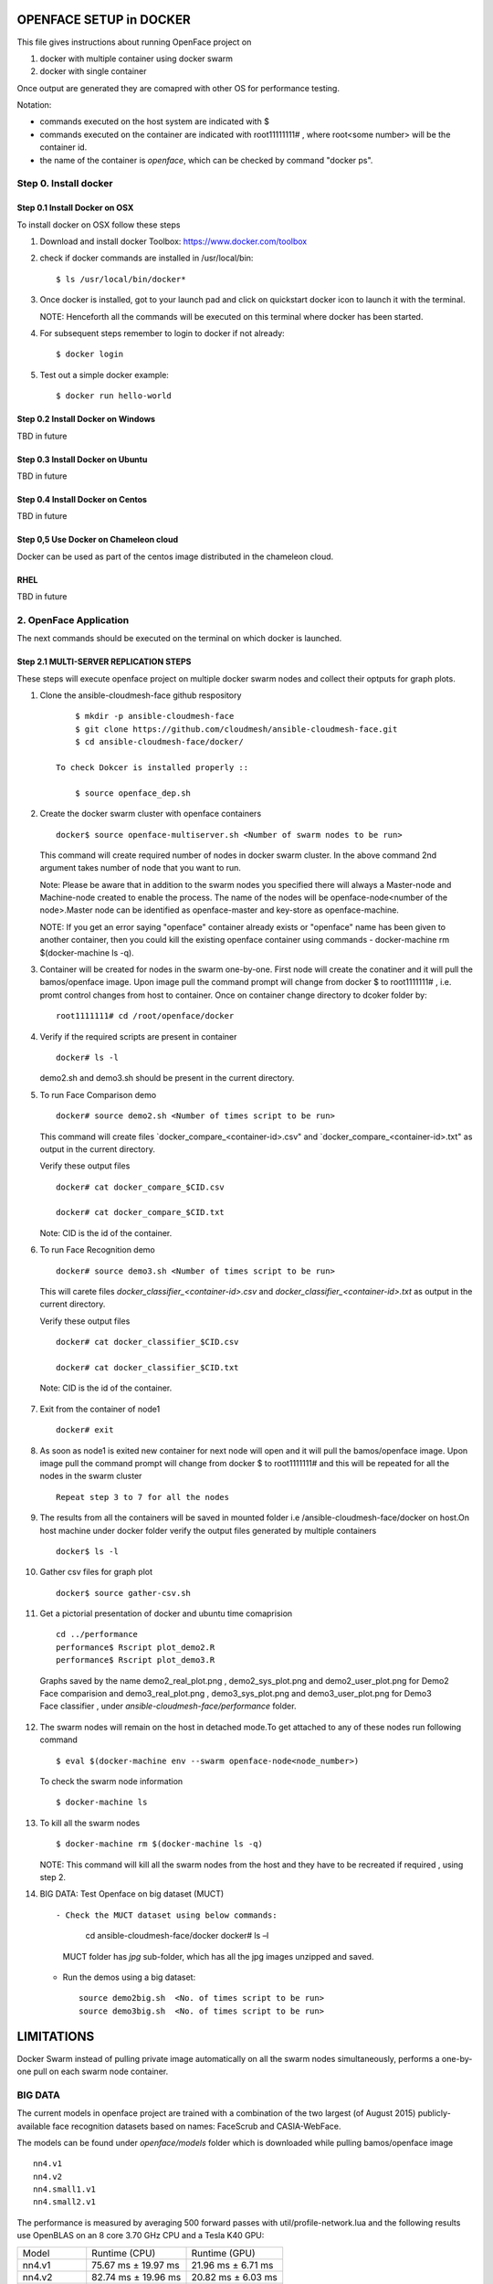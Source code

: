 OPENFACE SETUP in DOCKER
========================

This file gives instructions about running OpenFace project on

1. docker with multiple container using docker swarm
2. docker with single container

Once output are generated they are comapred with other OS for
performance testing.

Notation:

* commands executed on the host system are indicated with $
* commands executed on the container are indicated with root11111111#
  , where root<some number> will be the container id.
* the name of the container is `openface`, which can be checked by
  command "docker ps".

Step 0. Install docker
----------------------

Step 0.1 Install Docker on OSX
^^^^^^^^^^^^^^^^^^^^^^^^^^^^^

To install docker on OSX follow these steps

1. Download and install docker Toolbox: https://www.docker.com/toolbox

2. check if docker commands are installed in /usr/local/bin::

      $ ls /usr/local/bin/docker*
      
3. Once docker is installed, got to your launch pad and click on
   quickstart docker icon to launch it with the terminal. ::
      
   NOTE: Henceforth all the commands will be executed on this
   terminal where docker has been started.
   
4. For subsequent steps remember to login to docker if not already::

      $ docker login

5. Test out a simple docker example::

      $ docker run hello-world
      
   
Step 0.2 Install Docker on Windows
^^^^^^^^^^^^^^^^^^^^^^^^^^^^^^^^^^

TBD in future

Step 0.3 Install Docker on Ubuntu
^^^^^^^^^^^^^^^^^^^^^^^^^^^^^^^^^

TBD in future

Step 0.4 Install Docker on Centos
^^^^^^^^^^^^^^^^^^^^^^^^^^^^^^^^^

TBD in future

Step 0,5 Use Docker on Chameleon cloud
^^^^^^^^^^^^^^^^^^^^^^^^^^^^^^^^^^^^^^

Docker can be used as part of the centos image distributed in the
chameleon cloud.

RHEL
^^^^^^^

TBD in future

2. OpenFace Application
-----------------------

The next  commands should be executed on the terminal on which docker is launched.

Step 2.1 MULTI-SERVER REPLICATION STEPS
^^^^^^^^^^^^^^^^^^^^^^^^^^^^^^^^^^^^^^^

These steps will execute openface project on multiple docker swarm
nodes and collect their optputs for graph plots.
      
1. Clone the ansible-cloudmesh-face github respository ::
    
        $ mkdir -p ansible-cloudmesh-face
        $ git clone https://github.com/cloudmesh/ansible-cloudmesh-face.git
        $ cd ansible-cloudmesh-face/docker/

    To check Dokcer is installed properly ::
      
        $ source openface_dep.sh 
  

2. Create the docker swarm cluster with openface containers ::
   
        docker$ source openface-multiserver.sh <Number of swarm nodes to be run>

   This command will create required number of nodes in docker swarm
   cluster. In the above command 2nd argument takes number of node
   that you want to run.
   
   Note: Please be aware that in addition to the swarm nodes you
   specified there will always a Master-node and Machine-node created
   to enable the process. The name of the nodes will be
   openface-node<number of the node>.Master node can be identified as
   openface-master and key-store as openface-machine.
   
   NOTE: If you get an error saying "openface" container already
   exists or "openface" name has been given to another container, then
   you could kill the existing openface container using commands -
   docker-machine rm $(docker-machine ls -q).



3. Container will be created for nodes in the swarm one-by-one. First
   node will create the conatiner and it will pull the bamos/openface
   image. Upon image pull the command prompt will change from docker $
   to root1111111# , i.e. promt control changes from host to
   container. Once on container change directory to dcoker folder by::

        root1111111# cd /root/openface/docker

4. Verify if the required scripts are present in container ::
   
         docker# ls -l  
      
   demo2.sh and demo3.sh should be present in the current directory.      

5. To run Face Comparison demo ::
      
       docker# source demo2.sh <Number of times script to be run>
    
   This command will create files `docker_compare_<container-id>.csv"
   and `docker_compare_<container-id>.txt" as output in the current
   directory.
   
   Verify these output files :: 
   
       docker# cat docker_compare_$CID.csv         
      
       docker# cat docker_compare_$CID.txt

   Note: CID is the id of the container.

6. To run Face Recognition demo ::
   
       docker# source demo3.sh <Number of times script to be run>

   This will carete files `docker_classifier_<container-id>.csv` and
   `docker_classifier_<container-id>.txt` as output in the current
   directory.
      
   Verify these output files ::
   
       docker# cat docker_classifier_$CID.csv

       docker# cat docker_classifier_$CID.txt

  Note: CID is the id of the container.
  
7. Exit from the container of node1 ::
  
       docker# exit
  
8. As soon as node1 is exited new container for next node will open
   and it will pull the bamos/openface image. Upon image pull the
   command prompt will change from docker $ to root1111111# and this
   will be repeated for all the nodes in the swarm cluster ::

        Repeat step 3 to 7 for all the nodes
   
   
9.  The results from all the containers will be saved in mounted
    folder i.e /ansible-cloudmesh-face/docker on host.On host machine
    under docker folder verify the output files generated by multiple
    containers ::

        docker$ ls -l

10. Gather csv files for graph plot ::
 
        docker$ source gather-csv.sh 

11. Get a pictorial presentation of docker and ubuntu time comaprision :: 
 
        cd ../performance
        performance$ Rscript plot_demo2.R
        performance$ Rscript plot_demo3.R

   Graphs saved by the name demo2_real_plot.png , demo2_sys_plot.png
   and demo2_user_plot.png for Demo2 Face comparision and
   demo3_real_plot.png , demo3_sys_plot.png and demo3_user_plot.png
   for Demo3 Face classifier , under
   `ansible-cloudmesh-face/performance` folder.

12. The swarm nodes will remain on the host in detached mode.To get
    attached to any of these nodes run following command ::
      
        $ eval $(docker-machine env --swarm openface-node<node_number>)
      
    To check the swarm node information ::
      
        $ docker-machine ls

13. To kill all the swarm nodes  ::
      
        $ docker-machine rm $(docker-machine ls -q)
      
    NOTE: This command will kill all the swarm nodes from the host and
    they have to be recreated if required , using step 2.
    
14. BIG DATA: Test Openface on big dataset (MUCT) ::

    - Check the MUCT dataset using below commands:
        cd  ansible-cloudmesh-face/docker
        docker# ls –l

      MUCT folder has `jpg` sub-folder, which has all the jpg images unzipped and saved.
   
    - Run the demos using a big dataset::
 
        source demo2big.sh  <No. of times script to be run>
        source demo3big.sh  <No. of times script to be run> 


    

LIMITATIONS
===========

Docker Swarm instead of pulling private image automatically on all the
swarm nodes simultaneously, performs a one-by-one pull on each swarm
node container.

BIG DATA
--------

The current models in openface project are trained with a combination
of the two largest (of August 2015) publicly-available face
recognition datasets based on names: FaceScrub and CASIA-WebFace.

The models can be found under `openface/models` folder which is
downloaded while pulling bamos/openface image ::

  nn4.v1
  nn4.v2
  nn4.small1.v1
  nn4.small2.v1

The performance is measured by averaging 500 forward passes with
util/profile-network.lua and the following results use OpenBLAS on an
8 core 3.70 GHz CPU and a Tesla K40 GPU:

+---------------+---------------------+--------------------+
| Model         | Runtime (CPU)       | Runtime (GPU)      |
+---------------+---------------------+--------------------+
| nn4.v1        | 75.67 ms ± 19.97 ms | 21.96 ms ± 6.71 ms |
+---------------+---------------------+--------------------+
| nn4.v2        | 82.74 ms ± 19.96 ms | 20.82 ms ± 6.03 ms |
+---------------+---------------------+--------------------+
| nn4.small1.v1 | 69.58 ms ± 16.17 ms | 15.90 ms ± 5.18 ms |
+---------------+---------------------+--------------------+
| nn4.small2.v1 | 58.9 ms ± 15.36 ms  | 13.72 ms ± 4.64 ms |
+---------------+---------------------+--------------------+


For this project, for majority of the simulations, a subset of images
from the dataset that is already being provided as part of the images
directory of openface installation was utilized for the assessment of
performance of ubuntu and docker runs on multiple VMs.

MUCT (Milborrow / University of Cape Town) dataset: In addition,
images from MUCT database [5] was used for a quick evaluation of the
Ubuntu performance on a single VM. The MUCT database consists of 3755
images from 276 unique subjects. The main motivation for the creation
of the database was to provide more variety than the existing publicly
available landmarked databases — variety in terms of lighting, age,
and ethnicity. The MUCT landmarks are the 68 points defined by the
popular FGnet [3] markup of the XM2VTS database [2], plus four extra
points for each eye. This dataset is available for download via github
at https://github.com/StephenMilborrow/muct.git


SINGLE-SERVER REPLICATION STEPS
=====================================

These steps will execute openface project on single docker container
collect optputs for graph plots.


1. Clone the ansible-cloudmesh-face github respository::
    
        $ mkdir -p ansible-cloudmesh-face
        $ git clone https://github.com/cloudmesh/ansible-cloudmesh-face.git
        $ cd ansible-cloudmesh-face/docker/

d. To check Dokcer is installed properly ::
      
      $ source openface_dep.sh


2. Create the openface container::

        $ source install-openfacedocker.sh

        root1111111# cd /root/openface/docker
     
   This will install all the required dependencies, check if docker is
   installed properly,copy the required scripts from host to
   docker,pull bamos/openface docker hub repositiory and create a
   docker container called `openface`.The prompt will change from
   $docker> to container-ID> .  Once in the container's command-line
   change the directory to /root/src/openface.
     
   NOTE : If you get an error saying `openface` container already
   exists or `openface` name has been given to another container, then
   you could kill and remove the existing openface container using
   commands in step:11 for fresh installation OR you could attach to
   this existing container using commands in step:10.
   
3. Verify if the required scripts are present in container::
   
        docker# ls -l  
      
    demo2.sh and demo3.sh should be present in the current directory. 

4. To run Face Comparison demo ::
      
        docker# source demo2.sh <Number of times script to be run>

   This command will create files `docker_compare_<container-id>.csv`
   and `docker_compare_<container-id>.txt` as output in the current
   directory.
    
   Verify these output files :: 
   
        docker# cat docker_compare_$CID.csv         
      
        docker# cat docker_compare_$CID.txt

   Note CID is the id of the container.

5. To run Face Recognotion demo::
   
        docker# source demo3.sh <Number of times script to be run>

   This command will carete files
   `docker_classifier_<container-id>.csv` and
   `docker_classifier_<container-id>.txt` as output in the current
   directory.
      
   Verify these output files ::
   
        docker# cat docker_classifier_$CID.csv

        docker# cat docker_classifier_$CID.txt

      Note CID is the id of the container.

6. Exit from the container of node1 ::
  
        docker# exit

7. On the host verify the CSV files :: 

        docker$ ls -l performance/

   The output files `docker_compare_<container-id>.csv` and
   `docker_classifier_<container-id>.csv` should be present here.
 
8. Gather csv files for graph plot ::  

        docker$ source gather-csv.sh 

9. Get a pictorial presentation of docker and ubuntu time comaprision ::

        cd ../performance
        performance$ Rscript plot_demo2.R
        performance$ Rscript plot_demo3.R

   Graphs saved by the name demo2_real_plot.png , demo2_sys_plot.png
   and demo2_user_plot.png for Demo2 Face comparision and
   demo3_real_plot.png , demo3_sys_plot.png and demo3_user_plot.png
   for Demo3 Face classifier , under
   `ansible-cloudmesh-face/performance` folder.


10. For future use save the container content ::

       $ docker commit openface

    You can re-attach an dettached container saved container by :: 
   
       $ docker exec -t -i openface /bin/bash
      

11. To stop the docker container ::
      
       $ docker kill openface
      
       $ docker rm openface

    Warning: This will stop the container permanently and all the
    container content will be deleted.
      
    Verify the container has been closed ::
    
       $ docker ps







